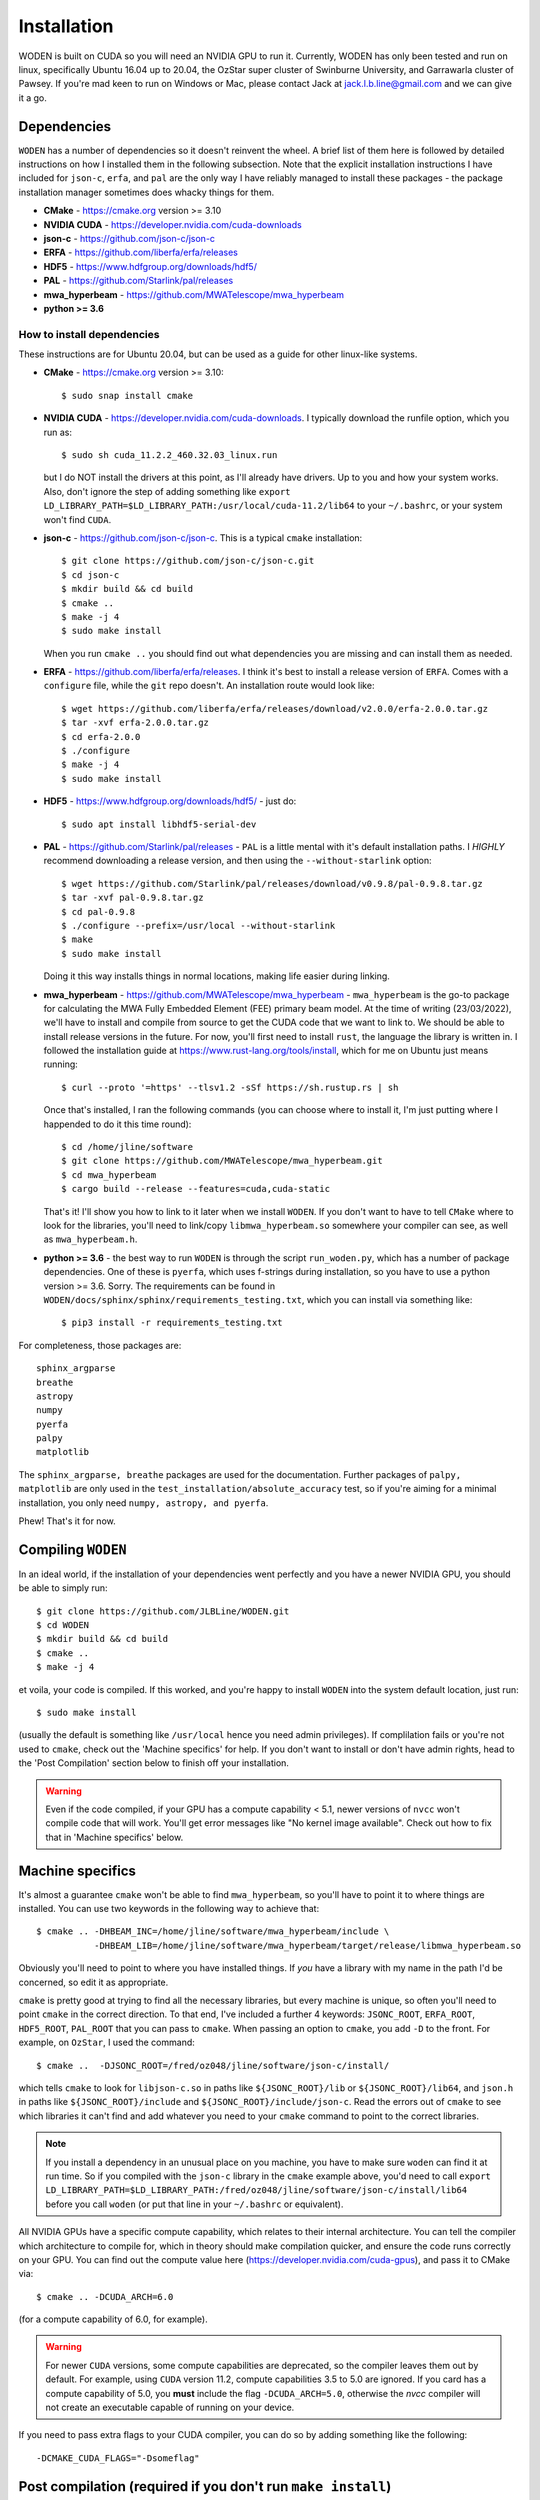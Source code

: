 *************
Installation
*************

WODEN is built on CUDA so you will need an NVIDIA GPU to run it. Currently, WODEN has only been tested and run on linux, specifically Ubuntu 16.04 up to 20.04, the OzStar super cluster of Swinburne University, and Garrawarla cluster of Pawsey. If you're mad keen to run on Windows or Mac, please contact Jack at jack.l.b.line@gmail.com and we can give it a go.

Dependencies
##############

``WODEN`` has a number of dependencies so it doesn't reinvent the wheel. A brief list of them here is followed by detailed instructions on how I installed them in the following subsection. Note that the explicit installation instructions I have included for ``json-c``, ``erfa``, and ``pal`` are the only way I have reliably managed to install these packages - the package installation manager sometimes does whacky things for them.

- **CMake** - https://cmake.org version >= 3.10
- **NVIDIA CUDA** - https://developer.nvidia.com/cuda-downloads
- **json-c** - https://github.com/json-c/json-c
- **ERFA** - https://github.com/liberfa/erfa/releases
- **HDF5** - https://www.hdfgroup.org/downloads/hdf5/
- **PAL** - https://github.com/Starlink/pal/releases
- **mwa_hyperbeam** - https://github.com/MWATelescope/mwa_hyperbeam
- **python >= 3.6**

How to install dependencies
****************************

These instructions are for Ubuntu 20.04, but can be used as a guide for other
linux-like systems.

+ **CMake** - https://cmake.org version >= 3.10::

   $ sudo snap install cmake

+ **NVIDIA CUDA** - https://developer.nvidia.com/cuda-downloads. I typically download the runfile option, which you run as::

  $ sudo sh cuda_11.2.2_460.32.03_linux.run

  but I do NOT install the drivers at this point, as I'll already have drivers. Up to you and how your system works. Also, don't ignore the step of adding something like ``export LD_LIBRARY_PATH=$LD_LIBRARY_PATH:/usr/local/cuda-11.2/lib64`` to your ``~/.bashrc``, or your system won't find ``CUDA``.
+ **json-c** - https://github.com/json-c/json-c. This is a typical ``cmake`` installation::

  $ git clone https://github.com/json-c/json-c.git
  $ cd json-c
  $ mkdir build && cd build
  $ cmake ..
  $ make -j 4
  $ sudo make install

  When you run ``cmake ..`` you should find out what dependencies you are missing and can install them as needed.
+ **ERFA** - https://github.com/liberfa/erfa/releases. I think it's best to install a release version of ``ERFA``. Comes with a ``configure`` file, while the ``git`` repo doesn't. An installation route would look like::

  $ wget https://github.com/liberfa/erfa/releases/download/v2.0.0/erfa-2.0.0.tar.gz
  $ tar -xvf erfa-2.0.0.tar.gz
  $ cd erfa-2.0.0
  $ ./configure
  $ make -j 4
  $ sudo make install
+ **HDF5** - https://www.hdfgroup.org/downloads/hdf5/ - just do::

  $ sudo apt install libhdf5-serial-dev
+ **PAL** - https://github.com/Starlink/pal/releases - ``PAL`` is a little mental with it's default installation paths. I *HIGHLY* recommend downloading a release version, and then using the ``--without-starlink`` option::

  $ wget https://github.com/Starlink/pal/releases/download/v0.9.8/pal-0.9.8.tar.gz
  $ tar -xvf pal-0.9.8.tar.gz
  $ cd pal-0.9.8
  $ ./configure --prefix=/usr/local --without-starlink
  $ make
  $ sudo make install

  Doing it this way installs things in normal locations, making life easier during linking.
+ **mwa_hyperbeam** - https://github.com/MWATelescope/mwa_hyperbeam - ``mwa_hyperbeam`` is the go-to package for calculating the MWA Fully Embedded Element (FEE) primary beam model. At the time of writing (23/03/2022), we'll have to install and compile from source to get the CUDA code that we want to link to. We should be able to install release versions in the future. For now, you'll first need to install ``rust``, the language the library is written in. I followed the installation guide at https://www.rust-lang.org/tools/install, which for me on Ubuntu just means running::

  $ curl --proto '=https' --tlsv1.2 -sSf https://sh.rustup.rs | sh

  Once that's installed, I ran the following commands (you can choose where to install it, I'm just putting where I happended to do it this time round)::

  $ cd /home/jline/software
  $ git clone https://github.com/MWATelescope/mwa_hyperbeam.git
  $ cd mwa_hyperbeam
  $ cargo build --release --features=cuda,cuda-static

  That's it! I'll show you how to link to it later when we install ``WODEN``. If you don't want to have to tell ``CMake`` where to look for the libraries, you'll need to link/copy ``libmwa_hyperbeam.so`` somewhere your compiler can see, as well as ``mwa_hyperbeam.h``.
+ **python >= 3.6** - the best way to run ``WODEN`` is through the script ``run_woden.py``, which has a number of package dependencies. One of these is ``pyerfa``, which uses f-strings during installation, so you have to use a python version >= 3.6. Sorry. The requirements can be found in ``WODEN/docs/sphinx/sphinx/requirements_testing.txt``, which you can install via something like::

  $ pip3 install -r requirements_testing.txt

For completeness, those packages are::

  sphinx_argparse
  breathe
  astropy
  numpy
  pyerfa
  palpy
  matplotlib

The ``sphinx_argparse, breathe`` packages are used for the documentation. Further packages of ``palpy, matplotlib`` are only used in the ``test_installation/absolute_accuracy`` test, so if you're aiming for a minimal installation, you only need ``numpy, astropy, and pyerfa``.

Phew! That's it for now.

Compiling ``WODEN``
######################

In an ideal world, if the installation of your dependencies went perfectly and
you have a newer NVIDIA GPU, you should be able to simply run::

  $ git clone https://github.com/JLBLine/WODEN.git
  $ cd WODEN
  $ mkdir build && cd build
  $ cmake ..
  $ make -j 4

et voila, your code is compiled. If this worked, and you're happy to install ``WODEN`` into the system default location, just run::

  $ sudo make install

(usually the default is something like ``/usr/local`` hence you need admin privileges). If complilation fails or you're not used to ``cmake``, check out the 'Machine specifics' for help. If you don't want to install or don't have admin rights, head to the 'Post Compilation' section below to finish off your installation.

.. warning:: Even if the code compiled, if your GPU has a compute capability < 5.1, newer versions of ``nvcc`` won't compile code that will work. You'll get error messages like "No kernel image available". Check out how to fix that in 'Machine specifics' below.

Machine specifics
######################
It's almost a guarantee ``cmake`` won't be able to find ``mwa_hyperbeam``, so you'll have to point it to where things are installed. You can use two keywords in the following way to achieve that::

  $ cmake .. -DHBEAM_INC=/home/jline/software/mwa_hyperbeam/include \
             -DHBEAM_LIB=/home/jline/software/mwa_hyperbeam/target/release/libmwa_hyperbeam.so

Obviously you'll need to point to where you have installed things. If *you* have a library with my name in the path I'd be concerned, so edit it as appropriate.

``cmake`` is pretty good at trying to find all the necessary libraries, but every machine is unique, so often you'll need to point ``cmake`` in the correct direction. To that end, I've included a further 4 keywords: ``JSONC_ROOT``, ``ERFA_ROOT``, ``HDF5_ROOT``, ``PAL_ROOT`` that you can pass to ``cmake``. When passing an option to ``cmake``, you add ``-D`` to the front. For example, on ``OzStar``, I used the command::

  $ cmake ..  -DJSONC_ROOT=/fred/oz048/jline/software/json-c/install/

which tells ``cmake`` to look for ``libjson-c.so`` in paths like ``${JSONC_ROOT}/lib`` or ``${JSONC_ROOT}/lib64``, and ``json.h`` in paths like ``${JSONC_ROOT}/include`` and ``${JSONC_ROOT}/include/json-c``. Read the errors out of ``cmake`` to see which libraries it can't find and add whatever you need to your ``cmake`` command to point to the correct libraries.

.. note:: If you install a dependency in an unusual place on you machine, you have to make sure ``woden`` can find it at run time. So if you compiled with the ``json-c`` library in the ``cmake`` example above, you'd need to call ``export LD_LIBRARY_PATH=$LD_LIBRARY_PATH:/fred/oz048/jline/software/json-c/install/lib64`` before you call ``woden`` (or put that line in your ``~/.bashrc`` or equivalent).

All NVIDIA GPUs have a specific compute capability, which relates to their internal architecture. You can tell the compiler which architecture to compile for, which in theory should make compilation quicker, and ensure the code runs correctly on your GPU. You can find out the compute value here (https://developer.nvidia.com/cuda-gpus), and pass it to CMake via::

  $ cmake .. -DCUDA_ARCH=6.0

(for a compute capability of 6.0, for example).

.. warning:: For newer ``CUDA`` versions, some compute capabilities are deprecated, so the compiler leaves them out by default. For example, using ``CUDA`` version 11.2, compute capabilities 3.5 to 5.0 are ignored. If you card has a compute capability of 5.0, you **must** include the flag ``-DCUDA_ARCH=5.0``, otherwise the `nvcc` compiler will not create an executable capable of running on your device.

If you need to pass extra flags to your CUDA compiler, you can do so by adding something like the following::

  -DCMAKE_CUDA_FLAGS="-Dsomeflag"


Post compilation (required if you don't run ``make install``)
###############################################################

If you don't run ``make install``, ``run_woden.py`` won't be able to find the ``woden`` executable. Default installation locations often need admin privileges. If you can't install to them (or just want to keep ``WODEN`` contained inside a single directory), you can instead just add::

  source /path/to/your/location/WODEN/build/init_WODEN.sh

to your ``~/.bash_rc`` (where you replace ``/path/to/your/location`` to wherever you installed ``WODEN``). This will create the variable ``$WODEN_DIR``, and add it to your ``$PATH``. Furthermore, ``init_WODEN.sh`` is generated by the script ``src/update_init_WODEN.py``, which looks through ``CMakeCache.txt`` for the locations of ``ERFA``, ``HDF5``, ``JSONC``, ``PAL``. It then appends lines to ``init_WODEN.sh`` to add these locations to ``LD_LIBRARY_PATH``, so ``woden`` can find these libraries at run time. For example, on my machine, ``init_WODEN.sh`` ends up looking like::

  ##This line finds the current directory at sets the env variable WODEN_DIR
  export WODEN_DIR="$( cd "$( dirname "${BASH_SOURCE[0]}" )" && pwd )"
  ##This adds the line to PATH
  export PATH=$WODEN_DIR:$PATH
  ##Add library paths to LD_LIBRARY_PATH so the can be found at runtime
  export LD_LIBRARY_PATH=/usr/lib/x86_64-linux-gnu/hdf5/serial/:$LD_LIBRARY_PATH
  export LD_LIBRARY_PATH=/usr/local/lib/:$LD_LIBRARY_PATH

.. note:: Every time you run ``make``, ``init_WODEN.sh`` is regenerated, so any edits you make will be overwritten. I suggest any other customisation of you ``LD_LIBRARY_PATH`` happens in your ``~/.bashrc`` or equivalent.

Post compilation (optional)
###############################

If you want to use the MWA FEE primary beam model, you must have the stored spherical harmonic coefficients hdf5 file ``mwa_full_embedded_element_pattern.h5``. You can then define this environment variable in your ``~/.bash_rc``::

  export MWA_FEE_HDF5=/path/to/your/location/mwa_full_embedded_element_pattern.h5

so again ``run_woden.py`` can find it. There is a command line option ``--hdf5_beam_path`` in ``run_woden.py`` which you can use instead of this environment variable if you want.

If you don't have the spherical harmonic file you can obtain it via the command::

  $ wget http://ws.mwatelescope.org/static/mwa_full_embedded_element_pattern.h5

